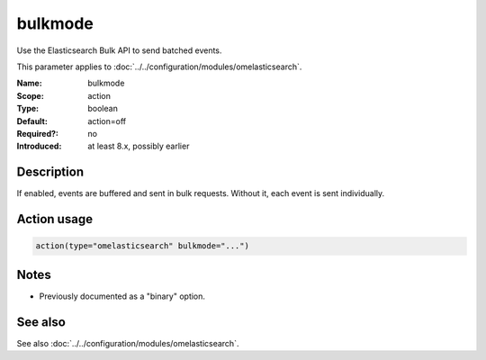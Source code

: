 .. _param-omelasticsearch-bulkmode:
.. _omelasticsearch.parameter.module.bulkmode:

bulkmode
========

.. index::
   single: omelasticsearch; bulkmode
   single: bulkmode

.. summary-start

Use the Elasticsearch Bulk API to send batched events.

.. summary-end

This parameter applies to :doc:`../../configuration/modules/omelasticsearch`.

:Name: bulkmode
:Scope: action
:Type: boolean
:Default: action=off
:Required?: no
:Introduced: at least 8.x, possibly earlier

Description
-----------
If enabled, events are buffered and sent in bulk requests. Without it, each event is sent individually.

Action usage
------------
.. _param-omelasticsearch-action-bulkmode:
.. _omelasticsearch.parameter.action.bulkmode:
.. code-block:: rsyslog

   action(type="omelasticsearch" bulkmode="...")

Notes
-----
- Previously documented as a "binary" option.

See also
--------
See also :doc:`../../configuration/modules/omelasticsearch`.
